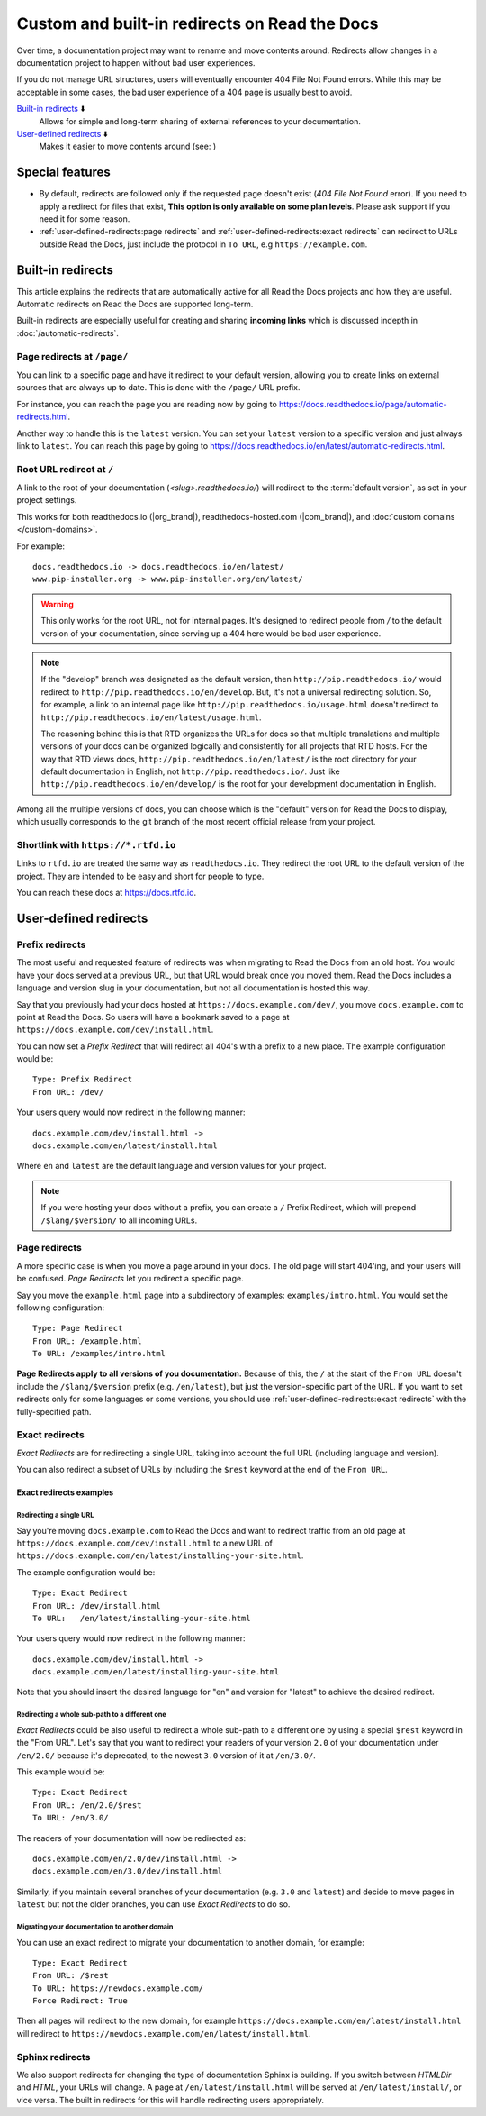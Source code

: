.. old label
.. _User-defined Redirects:

Custom and built-in redirects on Read the Docs
==============================================

Over time, a documentation project may want to rename and move contents around.
Redirects allow changes in a documentation project to happen without bad user experiences.

If you do not manage URL structures,
users will eventually encounter 404 File Not Found errors.
While this may be acceptable in some cases,
the bad user experience of a 404 page is usually best to avoid.

`Built-in redirects`_ ⬇️
    Allows for simple and long-term sharing of external references to your documentation.

`User-defined redirects`_ ⬇️
    Makes it easier to move contents around (see: )

.. seealso::

   :doc:`/guides/redirects`
     This guide shows you how to add redirects with practical examples.
   :doc:`/automatic-redirects`
     Information and tips about creating and handling external references.
   :doc:`/guides/deprecating-content`
     A guide to deprecating features and other topics in a documentation.


Special features
----------------

- By default, redirects are followed only if the requested page doesn't exist
  (*404 File Not Found* error).
  If you need to apply a redirect for files that exist,
  **This option is only available on some plan levels**.
  Please ask support if you need it for some reason.
- :ref:`user-defined-redirects:page redirects` and :ref:`user-defined-redirects:exact redirects`
  can redirect to URLs outside Read the Docs,
  just include the protocol in ``To URL``, e.g ``https://example.com``.


Built-in redirects
------------------

This article explains the redirects that are automatically active for all Read the Docs projects and how they are useful.
Automatic redirects on Read the Docs are supported long-term.

Built-in redirects are especially useful for creating and sharing **incoming links**
which is discussed indepth in :doc:`/automatic-redirects`.

Page redirects at ``/page/``
~~~~~~~~~~~~~~~~~~~~~~~~~~~~~~

You can link to a specific page and have it redirect to your default version,
allowing you to create links on external sources that are always up to date.
This is done with the ``/page/`` URL prefix.

For instance, you can reach the page you are reading now by going to https://docs.readthedocs.io/page/automatic-redirects.html.

Another way to handle this is the ``latest`` version.
You can set your ``latest`` version to a specific version and just always link to ``latest``.
You can reach this page by going to https://docs.readthedocs.io/en/latest/automatic-redirects.html.


Root URL redirect at ``/``
~~~~~~~~~~~~~~~~~~~~~~~~~~

A link to the root of your documentation (`<slug>.readthedocs.io/`) will redirect to the  :term:`default version`,
as set in your project settings.

This works for both readthedocs.io (|org_brand|), readthedocs-hosted.com (|com_brand|), and :doc:`custom domains </custom-domains>`.

For example::

    docs.readthedocs.io -> docs.readthedocs.io/en/latest/
    www.pip-installer.org -> www.pip-installer.org/en/latest/

.. warning::

   This only works for the root URL, not for internal pages.
   It's designed to redirect people from `/` to the default version of your documentation,
   since serving up a 404 here would be bad user experience.

.. note::
   If the "develop" branch was designated as the default version,
   then ``http://pip.readthedocs.io/`` would redirect to ``http://pip.readthedocs.io/en/develop``.
   But, it's not a universal redirecting solution.
   So, for example, a link to an internal page like
   ``http://pip.readthedocs.io/usage.html`` doesn't redirect to ``http://pip.readthedocs.io/en/latest/usage.html``.

   The reasoning behind this is that RTD organizes the URLs for docs so that multiple translations and multiple versions of your docs can be organized logically and consistently for all projects that RTD hosts.
   For the way that RTD views docs,
   ``http://pip.readthedocs.io/en/latest/`` is the root directory for your default documentation in English, not ``http://pip.readthedocs.io/``.
   Just like ``http://pip.readthedocs.io/en/develop/`` is the root for your development documentation in English.

Among all the multiple versions of docs,
you can choose which is the "default" version for Read the Docs to display,
which usually corresponds to the git branch of the most recent official release from your project.

Shortlink with ``https://*.rtfd.io``
~~~~~~~~~~~~~~~~~~~~~~~~~~~~~~~~~~~~

Links to ``rtfd.io`` are treated the same way as ``readthedocs.io``.
They redirect the root URL to the default version of the project.
They are intended to be easy and short for people to type.

You can reach these docs at https://docs.rtfd.io.


User-defined redirects
----------------------

Prefix redirects
~~~~~~~~~~~~~~~~

The most useful and requested feature of redirects was when migrating to Read the Docs from an old host.
You would have your docs served at a previous URL,
but that URL would break once you moved them.
Read the Docs includes a language and version slug in your documentation,
but not all documentation is hosted this way.

Say that you previously had your docs hosted at ``https://docs.example.com/dev/``,
you move ``docs.example.com`` to point at Read the Docs.
So users will have a bookmark saved to a page at ``https://docs.example.com/dev/install.html``.

You can now set a *Prefix Redirect* that will redirect all 404's with a prefix to a new place.
The example configuration would be::

    Type: Prefix Redirect
    From URL: /dev/

Your users query would now redirect in the following manner::

        docs.example.com/dev/install.html ->
        docs.example.com/en/latest/install.html

Where ``en`` and ``latest`` are the default language and version values for your project.

.. note::

   If you were hosting your docs without a prefix, you can create a ``/`` Prefix Redirect,
   which will prepend ``/$lang/$version/`` to all incoming URLs.


Page redirects
~~~~~~~~~~~~~~

A more specific case is when you move a page around in your docs.
The old page will start 404'ing,
and your users will be confused.
*Page Redirects* let you redirect a specific page.

Say you move the ``example.html`` page into a subdirectory of examples: ``examples/intro.html``.
You would set the following configuration::

    Type: Page Redirect
    From URL: /example.html
    To URL: /examples/intro.html

**Page Redirects apply to all versions of you documentation.**
Because of this,
the ``/`` at the start of the ``From URL`` doesn't include the ``/$lang/$version`` prefix (e.g.
``/en/latest``), but just the version-specific part of the URL.
If you want to set redirects only for some languages or some versions, you should use
:ref:`user-defined-redirects:exact redirects` with the fully-specified path.

Exact redirects
~~~~~~~~~~~~~~~

*Exact Redirects* are for redirecting a single URL,
taking into account the full URL (including language and version).

You can also redirect a subset of URLs by including the ``$rest`` keyword
at the end of the ``From URL``.

Exact redirects examples
^^^^^^^^^^^^^^^^^^^^^^^^

Redirecting a single URL
````````````````````````

Say you're moving ``docs.example.com`` to Read the Docs and want to redirect traffic
from an old page at ``https://docs.example.com/dev/install.html`` to a new URL
of ``https://docs.example.com/en/latest/installing-your-site.html``.

The example configuration would be::

    Type: Exact Redirect
    From URL: /dev/install.html
    To URL:   /en/latest/installing-your-site.html

Your users query would now redirect in the following manner::

        docs.example.com/dev/install.html ->
        docs.example.com/en/latest/installing-your-site.html

Note that you should insert the desired language for "en" and version for "latest" to
achieve the desired redirect.

Redirecting a whole sub-path to a different one
```````````````````````````````````````````````

*Exact Redirects* could be also useful to redirect a whole sub-path to a different one by using a special ``$rest`` keyword in the "From URL".
Let's say that you want to redirect your readers of your version ``2.0`` of your documentation under ``/en/2.0/`` because it's deprecated,
to the newest ``3.0`` version of it at ``/en/3.0/``.

This example would be::

  Type: Exact Redirect
  From URL: /en/2.0/$rest
  To URL: /en/3.0/

The readers of your documentation will now be redirected as::

  docs.example.com/en/2.0/dev/install.html ->
  docs.example.com/en/3.0/dev/install.html

Similarly, if you maintain several branches of your documentation (e.g. ``3.0`` and
``latest``) and decide to move pages in ``latest`` but not the older branches, you can use
*Exact Redirects* to do so.

Migrating your documentation to another domain
``````````````````````````````````````````````

You can use an exact redirect to migrate your documentation to another domain,
for example::

  Type: Exact Redirect
  From URL: /$rest
  To URL: https://newdocs.example.com/
  Force Redirect: True

Then all pages will redirect to the new domain, for example
``https://docs.example.com/en/latest/install.html`` will redirect to
``https://newdocs.example.com/en/latest/install.html``.

Sphinx redirects
~~~~~~~~~~~~~~~~

We also support redirects for changing the type of documentation Sphinx is building.
If you switch between *HTMLDir* and *HTML*, your URLs will change.
A page at ``/en/latest/install.html`` will be served at ``/en/latest/install/``,
or vice versa.
The built in redirects for this will handle redirecting users appropriately.
